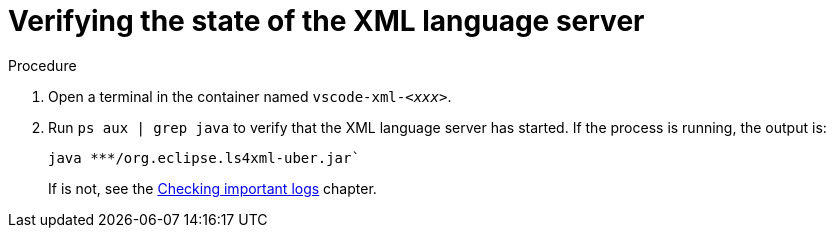 // viewing-logs-for-xml

[id="verifying-the-state-of-the-xml-language-server_{context}"]
= Verifying the state of the XML language server

.Procedure

. Open a terminal in the container named `vscode-xml-__<xxx>__`.

. Run `ps aux | grep java` to verify that the XML language server has started. If the process is running, the output is:
+
----
java ***/org.eclipse.ls4xml-uber.jar`
----
+
If is not, see the link:#checking-important-logs_viewing-logs-from-language-servers-and-debug-adapters[Checking important logs] chapter.

// TODO: image::logs/verifying-the-state-of-the-xml-language-server.png[]
